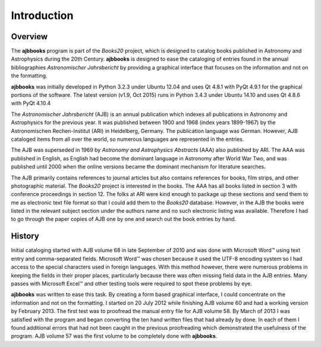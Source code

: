 Introduction
************

Overview
========

The **ajbbooks** program is part of the *Books20* project, which is
designed to catalog books published in Astronomy and Astrophysics
during the 20th Century. **ajbbooks** is designed to ease the
cataloging of entries found in the annual bibliographies
*Astronomischer Jahrsbericht* by providing a graphical interface
that focuses on the information and not on the formatting.  

**ajbbooks** was initially developed in Python 3.2.3 under Ubuntu
12.04 and uses Qt 4.8.1 with PyQt 4.9.1 for the graphical portions of
the software. The latest version (v1.9, Oct 2015) runs in Python 3.4.3
under Ubuntu 14.10 and uses Qt 4.8.6 with PyQt 4.10.4

The *Astronomischer Jahrsbericht* (AJB) is an annual publication which
indexes all publications in Astronomy and Astrophysics for the
previous year. It was published between 1900 and 1968 (index years
1899-1967) by the Astronomischen Rechen-Institut (ARI) in Heidelberg,
Germany. The publication language was German. However, AJB cataloged
items from all over the world, so numerous languages are represented
in the entries.

The AJB was superseded in 1969 by *Astronomy and Astrophysics
Abstracts* (AAA) also published by ARI.  The AAA was published in
English, as English had become the dominant language in Astronomy
after World War Two, and was published until 2000 when the online
versions became the dominant mechanism for literature searches.

The AJB primarily contains references to journal articles but also
contains references for books, film strips, and other photographic
material.  The *Books20* project is interested in the books. The AAA
has all books listed in section 3 with conference proceedings in
section 12. The folks at ARI were kind enough to package up these
sections and send them to me as electronic text file format so that I
could add them to the *Books20* database. However, in the AJB the
books were listed in the relevant subject section under the authors
name and no such electronic listing was available. Therefore I had to
go through the paper copies of AJB one by one and search out the book
entries by hand.


History
=======

Initial cataloging started with AJB volume 68 in late September of
2010 and was done with Microsoft Word™ using text entry and
comma-separated fields. Microsoft Word™ was chosen because it used the
UTF-8 encoding system so I had access to the special characters used
in foreign languages.  With this method however, there were numerous
problems in keeping the fields in their proper places, particularly
because there was often missing field data in the AJB entries.  Many
passes with Microsoft Excel™ and other testing tools were required to
spot these problems by eye.

**ajbbooks** was written to ease this task.  By creating a form based
graphical interface, I could concentrate on the information and not on
the formatting. I started on 20 July 2012 while finishing AJB volume
60 and had a working version by February 2013. The first test was to
proofread the manual entry file for AJB volume 58.  By March of 2013 I
was satisfied with the program and began converting the ten hand
written files that had already by done.  In each of them I found
additional errors that had not been caught in the previous
proofreading which demonstrated the usefulness of the program.  AJB
volume 57 was the first volume to be completely done with
**ajbbooks**.
